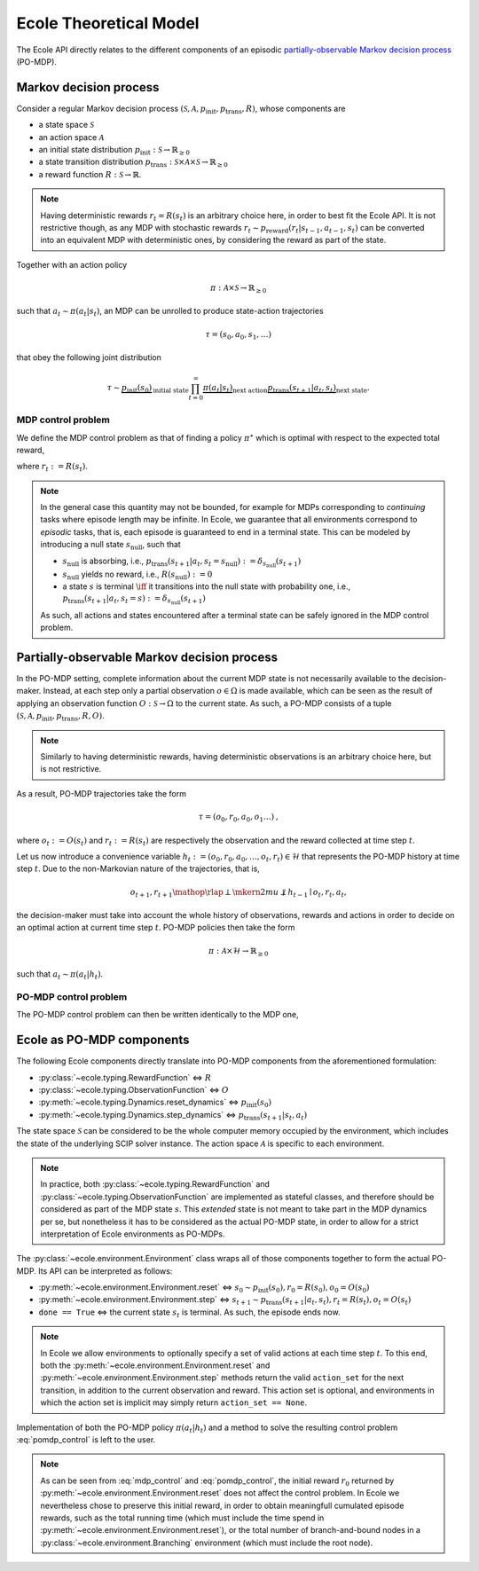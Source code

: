 .. _theory:

Ecole Theoretical Model
=======================

The Ecole API directly relates to the different components of
an episodic `partially-observable Markov decision process <https://en.wikipedia.org/wiki/Partially_observable_Markov_decision_process>`_
(PO-MDP).

Markov decision process
-----------------------
Consider a regular Markov decision process
:math:`(\mathcal{S}, \mathcal{A}, p_\textit{init}, p_\textit{trans}, R)`,
whose components are

* a state space :math:`\mathcal{S}`
* an action space :math:`\mathcal{A}`
* an initial state distribution :math:`p_\textit{init}: \mathcal{S} \to \mathbb{R}_{\geq 0}`
* a state transition distribution
  :math:`p_\textit{trans}: \mathcal{S} \times \mathcal{A} \times \mathcal{S} \to \mathbb{R}_{\geq 0}`
* a reward function :math:`R: \mathcal{S} \to \mathbb{R}`.

.. note::

    Having deterministic rewards :math:`r_t = R(s_t)` is an arbitrary choice
    here, in order to best fit the Ecole API. It is not restrictive though,
    as any MDP with stochastic rewards
    :math:`r_t \sim p_\textit{reward}(r_t|s_{t-1},a_{t-1},s_{t})`
    can be converted into an equivalent MDP with deterministic ones,
    by considering the reward as part of the state.

Together with an action policy

.. math::

    \pi: \mathcal{A} \times \mathcal{S} \to \mathbb{R}_{\geq 0}

such that :math:`a_t \sim \pi(a_t|s_t)`, an MDP can be unrolled to produce
state-action trajectories

.. math::

   \tau=(s_0,a_0,s_1,\dots)

that obey the following joint distribution

.. math::

    \tau \sim \underbrace{p_\textit{init}(s_0)}_{\text{initial state}}
    \prod_{t=0}^\infty \underbrace{\pi(a_t | s_t)}_{\text{next action}}
    \underbrace{p_\textit{trans}(s_{t+1} | a_t, s_t)}_{\text{next state}}
    \text{.}

MDP control problem
^^^^^^^^^^^^^^^^^^^
We define the MDP control problem as that of finding a policy
:math:`\pi^\star` which is optimal with respect to the expected total
reward,

.. math::
   :label: mdp_control

   \pi^\star = \underset{\pi}{\operatorname{arg\,max}}
   \lim_{T \to \infty} \mathbb{E}_\tau\left[\sum_{t=0}^{T} r_t\right]
   \text{,}

where :math:`r_t := R(s_t)`.

.. note::

    In the general case this quantity may not be bounded, for example for MDPs
    corresponding to *continuing* tasks where episode length may be infinite.
    In Ecole, we guarantee that all environments correspond to *episodic*
    tasks, that is, each episode is guaranteed to end in a terminal state.
    This can be modeled by introducing a null state :math:`s_\textit{null}`,
    such that

    * :math:`s_\textit{null}` is absorbing, i.e., :math:`p_\textit{trans}(s_{t+1}|a_t,s_t=s_\textit{null}) := \delta_{s_\textit{null}}(s_{t+1})`
    * :math:`s_\textit{null}` yields no reward, i.e., :math:`R(s_\textit{null}) := 0`
    * a state :math:`s` is terminal :math:`\iff` it transitions
      into the null state with probability one, i.e., :math:`p_\textit{trans}(s_{t+1}|a_t,s_t=s) := \delta_{s_\textit{null}}(s_{t+1})`

    As such, all actions and states encountered after a terminal state
    can be safely ignored in the MDP control problem.

Partially-observable Markov decision process
--------------------------------------------
In the PO-MDP setting, complete information about the current MDP state
is not necessarily available to the decision-maker. Instead,
at each step only a partial observation :math:`o \in \Omega`
is made available, which can be seen as the result of applying an observation
function :math:`O: \mathcal{S} \to \Omega` to the current state. As such, a
PO-MDP consists of a tuple
:math:`(\mathcal{S}, \mathcal{A}, p_\textit{init}, p_\textit{trans}, R, O)`.

.. note::

    Similarly to having deterministic rewards, having deterministic
    observations is an arbitrary choice here, but is not restrictive.

As a result, PO-MDP trajectories take the form

.. math::

   \tau=(o_0,r_0,a_0,o_1\dots)
   \text{,}

where :math:`o_t:= O(s_t)` and :math:`r_t:=R(s_t)` are respectively the
observation and the reward collected at time step :math:`t`.

Let us now introduce a convenience variable
:math:`h_t:=(o_0,r_0,a_0,\dots,o_t,r_t)\in\mathcal{H}` that represents the
PO-MDP history at time step :math:`t`. Due to the non-Markovian nature of
the trajectories, that is,

.. math::

    o_{t+1},r_{t+1} \mathop{\rlap{\perp}\mkern2mu{\not\perp}} h_{t-1} \mid o_t,r_t,a_t
    \text{,}

the decision-maker must take into account the whole history of observations,
rewards and actions in order to decide on an optimal action at current time
step :math:`t`. PO-MDP policies then take the form

.. math::

   \pi:\mathcal{A} \times \mathcal{H} \to \mathbb{R}_{\geq 0}

such that :math:`a_t \sim \pi(a_t|h_t)`.

PO-MDP control problem
^^^^^^^^^^^^^^^^^^^^^^
The PO-MDP control problem can then be written identically to the MDP one,

.. math::
   :label: pomdp_control

   \pi^\star = \underset{\pi}{\operatorname{arg\,max}} \lim_{T \to \infty}
   \mathbb{E}_\tau\left[\sum_{t=0}^{T} r_t\right]
   \text{.}

Ecole as PO-MDP components
--------------------------

The following Ecole components directly translate into PO-MDP components from
the aforementioned formulation:

* :py:class:`~ecole.typing.RewardFunction` <=> :math:`R`
* :py:class:`~ecole.typing.ObservationFunction` <=> :math:`O`
* :py:meth:`~ecole.typing.Dynamics.reset_dynamics` <=>
  :math:`p_\textit{init}(s_0)`
* :py:meth:`~ecole.typing.Dynamics.step_dynamics` <=>
  :math:`p_\textit{trans}(s_{t+1}|s_t,a_t)`

The state space :math:`\mathcal{S}` can be considered to be the whole computer
memory occupied by the environment, which includes the state of the underlying
SCIP solver instance. The action space :math:`\mathcal{A}` is specific to each
environment.

.. note::

   In practice, both :py:class:`~ecole.typing.RewardFunction` and
   :py:class:`~ecole.typing.ObservationFunction` are implemented as stateful
   classes, and therefore should be considered as part of the MDP state
   :math:`s`. This *extended* state is not meant to take part in the MDP
   dynamics per se, but nonetheless it has to be considered as the actual
   PO-MDP state, in order to allow for a strict interpretation of Ecole
   environments as PO-MDPs.

The :py:class:`~ecole.environment.Environment` class wraps all of
those components together to form the actual PO-MDP. Its API can be
interpreted as follows:

* :py:meth:`~ecole.environment.Environment.reset` <=>
  :math:`s_0 \sim p_\textit{init}(s_0), r_0=R(s_0), o_0=O(s_0)`
* :py:meth:`~ecole.environment.Environment.step` <=>
  :math:`s_{t+1} \sim p_\textit{trans}(s_{t+1}|a_t,s_t), r_t=R(s_t), o_t=O(s_t)`
* ``done == True`` <=> the current state :math:`s_{t}` is terminal. As such,
  the episode ends now.

.. note::

   In Ecole we allow environments to optionally specify a set of valid
   actions at each time step :math:`t`. To this end, both the
   :py:meth:`~ecole.environment.Environment.reset` and
   :py:meth:`~ecole.environment.Environment.step` methods return
   the valid ``action_set`` for the next transition, in addition to the
   current observation and reward. This action set is optional, and
   environments in which the action set is implicit may simply return
   ``action_set == None``.

Implementation of both the PO-MDP policy :math:`\pi(a_t|h_t)` and a method
to solve the resulting control problem :eq:`pomdp_control` is left to the
user.

.. note::

   As can be seen from :eq:`mdp_control` and :eq:`pomdp_control`, the initial
   reward :math:`r_0` returned by
   :py:meth:`~ecole.environment.Environment.reset`
   does not affect the control problem. In Ecole we
   nevertheless chose to preserve this initial reward, in order to obtain
   meaningfull cumulated episode rewards, such as the total running time
   (which must include the time spend in
   :py:meth:`~ecole.environment.Environment.reset`), or the total
   number of branch-and-bound nodes in a
   :py:class:`~ecole.environment.Branching` environment (which must include
   the root node).
